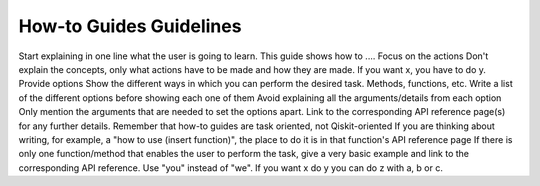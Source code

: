 ########################
How-to Guides Guidelines
########################

Start explaining in one line what the user is going to learn.
This guide shows how to ....
Focus on the actions
Don't explain the concepts, only what actions have to be made and how they are made.
If you want x, you have to do y.
Provide options
Show the different ways in which you can perform the desired task.
Methods, functions, etc.
Write a list of the different options before showing each one of them
Avoid explaining all the arguments/details from each option
Only mention the arguments that are needed to set the options apart.
Link to the corresponding API reference page(s) for any further details.
Remember that how-to guides are task oriented, not Qiskit-oriented
If you are thinking about writing, for example, a "how to use (insert function)", the place to do it is in that function's API reference page
If there is only one function/method that enables the user to perform the task, give a very basic example and link to the corresponding API reference.
Use "you" instead of "we".
If you want x do y
you can do z with a, b or c.
